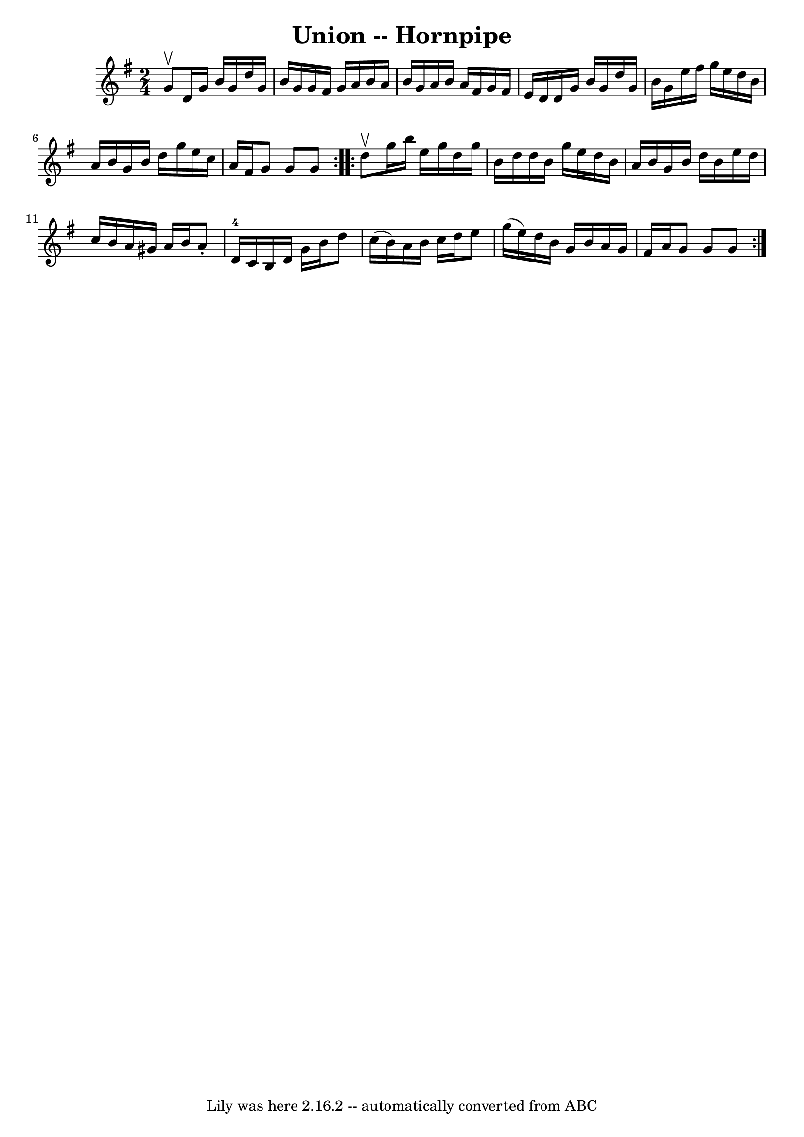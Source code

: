 \version "2.7.40"
\header {
	book = "Cole's 1000 Fiddle Tunes"
	crossRefNumber = "1"
	footnotes = ""
	tagline = "Lily was here 2.16.2 -- automatically converted from ABC"
	title = "Union -- Hornpipe"
}
voicedefault =  {
\set Score.defaultBarType = "empty"

\repeat volta 2 {
\time 2/4 \key g \major g'8^\upbow |
 d'16 g'16 b'16 g'16   
 d''16 g'16 b'16 g'16  |
 g'16 fis'16 g'16 a'16    
b'16 a'16 b'16 g'16  |
 a'16 b'16 a'16 fis'16 g'16 
 fis'16 e'16 d'16  |
 d'16 g'16 b'16 g'16 d''16   
 g'16 b'16 g'16  |
 e''16 fis''16 g''16 e''16 d''16   
 b'16 a'16 b'16  |
 g'16 b'16 d''16 g''16 e''16    
c''16 a'16 fis'16  |
 g'8 g'8 g'8  }     \repeat volta 2 {  
 d''8^\upbow |
 g''16 b''16 e''16 g''16 d''16 g''16    
b'16 d''16  |
 d''16 b'16 g''16 e''16 d''16 b'16    
a'16 b'16  |
 g'16 b'16 d''16 b'16 e''16 d''16    
c''16 b'16  |
 a'16 gis'16 a'16 b'16 a'8 -. d'16-4  
 c'16  |
 b16 d'16 g'16 b'16 d''8 c''16 (b'16) 
|
 a'16 b'16 c''16 d''16 e''8 g''16 (e''16) 
|
 d''16 b'16 g'16 b'16 a'16 g'16 fis'16 a'16  
|
 g'8 g'8 g'8  }   
}

\score{
    <<

	\context Staff="default"
	{
	    \voicedefault 
	}

    >>
	\layout {
	}
	\midi {}
}
